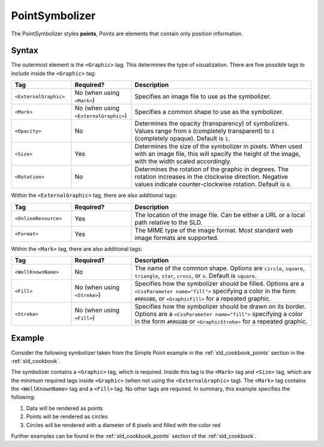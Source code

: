 .. _sld_reference_pointsymbolizer:

PointSymbolizer
===============

The PointSymbolizer styles **points**,  Points are elements that contain only position information.

Syntax
------

The outermost element is the ``<Graphic>`` tag.  This determines the type of visualization.  There are five possible tags to include inside the ``<Graphic>`` tag:

.. list-table::
   :widths: 20 20 60
   
   * - **Tag**
     - **Required?**
     - **Description**
   * - ``<ExternalGraphic>``
     - No (when using ``<Mark>``)
     - Specifies an image file to use as the symbolizer.  
   * - ``<Mark>``
     - No (when using ``<ExternalGraphic>``)
     - Specifies a common shape to use as the symbolizer.
   * - ``<Opacity>``
     - No
     - Determines the opacity (transparency) of symbolizers.  Values range from ``0`` (completely transparent) to ``1`` (completely opaque).  Default is ``1``.
   * - ``<Size>``
     - Yes 
     - Determines the size of the symbolizer in pixels.  When used with an image file, this will specify the height of the image, with the width scaled accordingly.
   * - ``<Rotation>``
     - No
     - Determines the rotation of the graphic in degrees.  The rotation increases in the clockwise direction.  Negative values indicate counter-clockwise rotation.  Default is ``0``.

Within the ``<ExternalGraphic>`` tag, there are also additional tags:

.. list-table::
   :widths: 20 20 60
   
   * - **Tag**
     - **Required?**
     - **Description**
   * - ``<OnlineResource>``
     - Yes
     - The location of the image file.  Can be either a URL or a local path relative to the SLD.
   * - ``<Format>``
     - Yes
     - The MIME type of the image format.  Most standard web image formats are supported.  

Within the ``<Mark>`` tag, there are also additional tags:

.. list-table::
   :widths: 20 20 60
   
   * - **Tag**
     - **Required?**
     - **Description**
   * - ``<WellKnownName>``
     - No
     - The name of the common shape.  Options are ``circle``, ``square``, ``triangle``, ``star``, ``cross``, or ``x``.  Default is ``square``.
   * - ``<Fill>``
     - No (when using ``<Stroke>``)
     - Specifies how the symbolizer should be filled.  Options are a ``<CssParameter name="fill">`` specifying a color in the form ``#RRGGBB``, or ``<GraphicFill>`` for a repeated graphic.
   * - ``<Stroke>``
     - No (when using ``<Fill>``)
     - Specifies how the symbolizer should be drawn on its border.  Options are a ``<CssParameter name="fill">`` specifying a color in the form ``#RRGGBB`` or ``<GraphicStroke>`` for a repeated graphic.

Example
-------

Consider the following symbolizer taken from the Simple Point example in the :ref:`sld_cookbook_points` section in the :ref:`sld_cookbook`.

.. code-block:: xml 
   :linenos: 

          <PointSymbolizer>
            <Graphic>
              <Mark>
                <WellKnownName>circle</WellKnownName>
                <Fill>
                  <CssParameter name="fill">#FF0000</CssParameter>
                </Fill>
              </Mark>
              <Size>6</Size>
            </Graphic>
          </PointSymbolizer>

The symbolizer contains a ``<Graphic>`` tag, which is required.  Inside this tag is the ``<Mark>`` tag and ``<Size>`` tag, which are the minimum required tags inside ``<Graphic>`` (when not using the ``<ExternalGraphic>`` tag).  The ``<Mark>`` tag contains the ``<WellKnownName>`` tag and a ``<Fill>`` tag.  No other tags are required.  In summary, this example specifies the following:
   
#. Data will be rendered as points
#. Points will be rendered as circles
#. Circles will be rendered with a diameter of 6 pixels and filled with the color red

Further examples can be found in the :ref:`sld_cookbook_points` section of the :ref:`sld_cookbook`.
